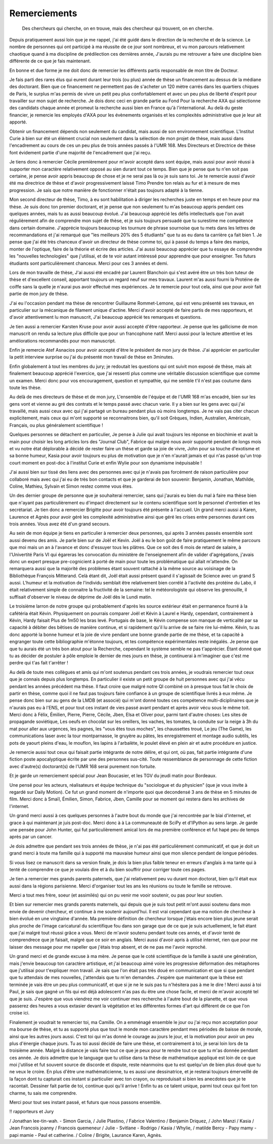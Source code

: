 Remerciements
=============


    Des chercheurs qui cherche, on en trouve, mais des chercheur qui trouvent, on en cherche.


Depuis pratiquement aussi loin que je me rappel, j'ai été guidé dans le
direction de la recherche et de la science. Le nombre de personnes qui ont
participé à ma réussite de ce jour sont nombreux, et vu mon parcours
relativement chaotique quand à ma discipline de prédilection ces dernières année, 
J'aurais pu me retrouver a faire une discipline bien différente de ce que je fais maintenant.

En bonne et due forme je me doit donc de remercier les différents partis
responsable de mon titre de Docteur. 

Je fais parti des rares élus qui eurent durant leur trois (ou plus) année de
thèse un financement au dessus de la médiane des doctorant. Bien que ce
financement ne permettent pas de s'acheter un 120 mètre carrés dans les
quartiers chiques de Paris, le surplus m'as permis de vivre un petit peu plus
confortablement et avec un peu plus de liberté d'esprit pour travailler sur mon
sujet de recherche. Je dois donc ceci en grande partie au Fond Pour la
recherche AXA qui sélectionne des candidats chaque année et promeut la
recherche aussi bien en France qu'à l'international. Au delà du geste
financier, je remercie les employés d'AXA pour les évènements organisés et les
complexités administrative que je leur ait apporté.

Obtenir un financement dépends non seulement du candidat, mais aussi de son
environnement scientifique. L'Institut Curie à bien sur été un élément crucial
non seulement dans la sélection de mon projet de thèse, mais aussi dans
l'encadrement au cours de ces un peu plus de trois années passés à l'UMR 168.
Mes Directeurs et Directrice de thèse font évidement partie d'une majorité de
l'encadrement que j'ai reçu. 

Je tiens donc à remercier Cécile premièrement pour m'avoir  accepté dans sont
équipe, mais aussi pour avoir réussi à supporter mon caractère relativement
opposé au sien durant tout ce temps. Bien que je pense que tu n'en soit pas
certaine, je pense avoir appris beaucoup de chose et je ne serai pas là ou je
suis sans toi. Je te remercie aussi d'avoir été ma directrice de thèse et
d'avoir progressivement laissé Timo Prendre ton relais au fur et à mesure de
mes progression. Je sais que notre manière de fonctionner n'était pas toujours
adapté à la tienne.

Mon second directeur de thèse, Timo, à eu sont habilitation à diriger les
recherches juste en temps et en heure pour ma thèse. Je suis donc ton premier
doctorant, et je pense que non seulement tu m'as beaucoup appris pendant ces
quelques années, mais tu as aussi beaucoup évolué. J'ai beaucoup apprécié les
défis intellectuels que l'on avait régulièrement afin de comprendre mon sujet
de thèse, et je suis toujours persuadé que tu surestime me compétence dans
certain domaine. J'apprécie toujours beaucoup les tournure de phrase sournoise
que tu mets dans les lettres de recommandations et j'ai remarqué que "les
meilleurs 20% des 5 étudiants" que tu as eu dans ta carrière ça fait bien 1.
Je pense que j'ai été très chanceux d'avoir un directeur de thèse comme toi,
qui à passé du temps a faire des manips, monter de l'optique, faire de la
théorie et écrire des articles. J'ai aussi beaucoup apprécier que tu essaye de
comprendre les "nouvelles technologies" que j'utilisai, et de te voir autant
intéressé pour apprendre que pour enseigner. Tes futurs étudiants sont
particulièrement chanceux. Merci pour ces 3 années et demi.

Lors de mon travaille de thèse, J'ai aussi été encadré par Laurent Blanchoin
qui s'est avéré être un très bon tuteur de thèse et d'excellent conseil,
apportant toujours un regard neuf sur mes travaux. Laurent m'as aussi fourni la
Protéine de coiffe sans la quelle je n'aurai pus avoir effectué mes
expériences. Je te remercie pour tout cela, ainsi que pour avoir fait partie de
mon jury de thèse.

J'ai eu l'occasion pendant ma thèse de rencontrer Guillaume Rommet-Lemone, qui
est venu présenté ses travaux, en particulier sur la mécanique de filament
unique d'actine.  Merci d'avoir accepté de faire partis de mes rapporteurs, et
d'avoir attentivement lu mon manuscrit, J'ai beaucoup apprécié tes remarques
et questions.

Je tien aussi a remercier Karsten Kruse pour avoir aussi accepté d'être
rapporteur.  Je pense que les gallicisme de mon manuscrit on rendu sa lecture
plus difficile que pour un francophone natif. Merci aussi pour la lecture attentive
et les améliorations recommandés pour mon manuscript.

Enfin je remercie Atef Asnacios pour avoir accepté d'être le président de mon
jury de thèse. J'ai apprécier en particulier la petit interview surprise ou
j'ai du présenté mon travail de thèse en 3minutes. 

Enfin globalement à tout les membres du jury; je redoutait les questions qui
ont suivit mon exposé de thèse, mais ait finalement beaucoup apprécié
l'exercice, que j'ai ressenti plus comme une véritable discussion scientifique
que comme un examen. Merci donc pour vos encouragement, question et sympathie, 
qui me semble t'il n'est pas coutume dans toute les thèse.


Au delà de mes directeurs de thèse et de mon jury, L'ensemble de l'équipe et de
l'UMR 168 m'as encadré, bien sur les gens vont et vienne au gré des contrats et
le temps passé avec chacun varie. Il y a bien sur les gens avec qui j'ai
travaillé, mais aussi ceux avec qui j'ai partagé un bureau pendant plus où
moins longtemps. Je ne vais pas citer chacun explicitement, mais ceux qui m'ont
supporté se reconnaitrons bien, qu'il soit Grèques, Indien, Australien,
Américain, Français, ou plus généralement scientifique !

Quelques personnes se détachent en particulier, Je pense à Julie qui avait
toujours les réponse en biochimie et avait la main pour choisir les long
articles lors des "Journal Club", Fabrice qui malgré nous avoir supporté
pendant de longs mois et vu notre état déplorable à décidé de rester faire un
thèse et garde sa joie de vivre, John pour sa touche d'exotisme et sa bonne
humeur, Kasia pour avoir toujours eu plus de motivation que je n'en n'aurait
jamais et qui n'as passé qu'un trop court moment en post-doc à l'institut Curie
et enfin Wylie pour son dynamisme inépuisable !

J'ai aussi bien sur tissé des liens avec des personnes avec qui je n'avais pas
forcément de raison particulière pour  collaboré mais avec qui j'ai eu de très
bon contacts et que je garderai de bon souvenir: Benjamin, Jonathan, Mathilde, Coline, 
Mathieu, Sylvain et Simon restez comme vous êtes.

Un des dernier groupe de personne que je souhaiterai remercier, sans qui
j'aurais eu bien du mal à faire ma thèse bien que n'ayant pas particulièrement
eu d'impact directement sur le contenu scientifique sont le personnel
d'entretien et les secrétariat. Je tien donc a remercier Brigitte pour avoir
toujours été présente à l'accueil. Un grand merci aussi à Karen, Laurence et
Agnès pour avoir géré les complexité administrative ainsi que géré les crises
entre personnes durant ces trois années. Vous avez été d'un grand secours.


Au sein de mon équipe je tiens en particulier à remercier deux personnes, qui
après 3 années passés ensemble sont aussi devenu des amis. Je parle bien sur de
Joël et Kevin.  Joël à eu le bon goût de faire pratiquement le même parcours
que moi mais un an à l'avance et donc d'essuyer tous les plâtres. Que ce soit
des 6 mois de retard de salaire, à l'Univertité Paris VI qui égareras les
convocation du ministère de l'enseignement afin de valider d'agrégations,
j'avais donc un expert presque pre-cognicient à porté de main pour toute les
problématique qui allait m'attendre. On remarquera aussi que la majorité des
problèmes étant souvent rattaché à la même source au voisinage de la
Bibliothèque François Mitterand. Celà étant dit, Joël était aussi présent quand
il s'agissait de Science avec un grand S aussi. L'humeur et la motivation de
l'individu semblait être relativement bien corrélé à l'activité des protéine du
Labo, il était relativement simple de connaitre la fructivité de la semaine:
tel le météorologiste qui observe les grenouille, il suffisait d'observer le
niveau de déprime de Joël dès le Lundi matin. 

Le troisième larron de notre groupe qui probablement d'après les source
extérieur était en permanence fourré à la cafétéria était Kévin.  Physiquement
on pourrais comparer Joël et Kévin à Laurel e Hardy, cependant, contrairement à
Kévin, Hardy faisait Plus de 1m50 les bras levé. Portugais de base, le Kévin
compense son manque de verticalité par sa capacité à débiter des bêtises de
manière continue, et si rapidement qu'il lu arrive de se faire rire lui-même.
Kévin, tu as donc apporté la bonne humeur et la joie de vivre pendant une bonne
grande partie de me thèse, et ta capacité à engranger toute cette bibliographie
m'étonne toujours, et tes compétence expérimentales reste inégalés. Je pense
que que tu aurais été un très bon atout pour la Recherche, cependant le système
semble ne pas t'apprécier. Étant donné que tu as décider de postuler à pôle
emploie le dernier de mes jours en thèse, je continuerai à m'imaginer que c'est
me perdre qui t'as fait t'arrêter !


Au delà de toute mes collègues et amis qui m'ont soutenus pendant ces trois
années, je voudrais remercier tout ceux que je connais depuis plus longtemps.
En particulier il existe un petit groupe de huit personnes avec qui j'ai vécu
pendant les années précédent ma thèse. Il faut croire que malgré notre QI
combiné on à presque tous fait le choix de partir en thèse, comme quoi il ne
faut pas toujours faire confiance à un groupe de scientifique livrés à eux
même. Je pense donc bien sur au gens de la LMDB (et associé) qui m'ont donné
toutes ces compétence multi-diciplinaires que je n'aurais pas eu à l'ENS, et
pour tout ces instant de vies passé avant pendant et après avoir vécu sous le
même toit. Merci donc à Félix, Émilien, Pierre, Pierre, Cécile, Jben, Elsa et
Oliver pour, parmi tant d'autre choses: Les sites de propagande soviétique, Les
oeufs en chocolat sur les oreillers, les vaches, les tomates, la conduite sur
la neige à 3h du mat pour aller aux urgences, les pagnes, les "vous êtes tous
moches", les chaussettes troué, Le jeu (The Game), les communications laser
avec la tour montparnasse, le gruyère au pâtes, les enregistrement et montage
audio subtils, les pots de yaourt pleins d'eau, le mouflon, les lapins à
l'arbalète, le poulet élevé en plein air et autre procédure en justice. 

Je remercie aussi tout ceux qui faisait partie intégrante de notre délire, et
qui ont, où pas, fait partie intégrante d'une fiction poste apocalyptique
écrite par une des personnes sus-cité. Toute ressemblance de personnage de
cette fiction avec d'autre(s) doctorant(s) de l'UMR 168 serai purement non
fortuite.

Et je garde un remerciement spécial pour Jean Boucasier, et les TGV du jeudi
matin pour Bordeaux.

Une pensé pour les acteurs, réalisateurs et équipe technique du "sociologue et
du physicien" (que je vous invite à regardé sur Daily Motion). Ce fut un grand 
moment de n'importe quoi que decondensé 3 ans de thèse en 5 minutes de film. 
Merci donc à Smaïl, Émilien, Simon, Fabrice, Jben, Camille pour se moment 
qui restera dans les archives de l'internet.


Un grand merci aussi à ces quelques personnes à l'autre bout du monde que j'ai
rencontrée par le biai d'internet, et grace à qui maintenant je juis post-doc.
Merci donc à à La communeauté de SciPy et d'IPython au sens large.  Je garde
une pensée pour John Hunter, qui fut particulièrement amical lors de ma
première conférence et fut hapé peu de temps après par un cancer. 


Je dois admettre que pendant ses trois années de thèse, je n'ai pas été
particulièrement communicatif, et que je doit un grand merci à toute ma famille
qui à supporté ma mauvaise humeur ainsi que mon silence pendant de longue
périodes. 

Si vous lisez ce manuscrit dans sa version finale, je dois la bien plus faible
teneur en erreurs d'anglais à ma tante qui à tenté de comprendre ce que je
voulais dire et à du bien souffrir pour corriger toute ces pages. 

Je tien a remercier mes grands parents paternels, que j'ai relativement peu vu
durant mon doctorat, bien qu'il était eux aussi dans la régions parisienne.
Merci d'organiser tout les ans les réunions ou toute le famille se retrouve.

Merci a tout mes frère, soeur (et assimilés) qui on pu venir me vooir soutenir,
ou pas pour leur soutien.


Et bien sur remercier mes grands parents maternels, qui depuis que je suis tout
petit m'ont aussi soutenu dans mon envie de devenir chercheur, et continue à me
soutenir aujourd'hui. Il est vrai cependant que ma notion de chercheur à bien
évolué en une vingtaine d'année. Ma première définition de chercheur lorsque
j'étais encore bien plus jeune serait plus proche de l'image caricatural du
scientifique fou dans son garage que de ce que je suis actuellement, le fait
étant que j'ai malgré tout réussi grâce a vous.  Merci de m'avoir soutenu
pendant toute ces annés, et d'avoir tenté de comprendrece que je faisait,
malgré que ce soir en anglais. Merci aussi d'avoir apris à utilisé internet,
rien que pour me laisser des message pour me rapeller que j'étais trop absent, 
et de ne pas me l'avoir reproché.


Un grand merci et de grande excuse à ma mère. Je pense que le coté scientifique
de la famille à sauté une génération, mais j'envie beaucoup ton caractère
artistique, et j'ai beaucoup aimé voire les progressive déformation des
métaphores que j'utilisai pour t'expliquer mon travail. Je sais que l'on était
pas très doué en communication et que si que pendant que tu attendais de mes
nouvelles, j'attendais que tu m'en demandes. J'espère que maintenant que la
thèse est terminée je vais être un peu plus communicatif, et que si je ne le
suis pas tu n'hésitera pas à me le dire ! Merci aussi à toi Paul, je sais que
gagné un fils qui est déjà adolescent n'as pas du être une chose facile, et
merci de m'avoir accepté tel que je suis. J'espère que vous viendrez me voir
continuer mes recherche à l'autre bout de la planette, et que vous passerez des
heures a vous extasier devant la végétation et les différentes formes d'art qui
diffèrent de ce que l'on croise ici. 


Finalement je voudrait te remercier toi, ma Camille. On a emménagé ensemble le
jour ou j'ai reçu mon acceptation pour ma bourse de thèse, et tu as supporté
plus que tout le monde mon caractère pendant mes périodes de baisse de morale,
ainsi que les autres jours aussi. C'est toi qui m'as donné le courage au jours
le jour, et la motivation pour avoir un peu plus d'énergie chaque jours.  Tu as
toi aussi décidé de faire une thèse, et contrairement à toi, je serai loin lors
de ta troisième année. Malgré la distance je vais faire tout ce que je peux
pour te rendre tout ce que tu m'as donnée pendant ces année. Je dois admettre
que le language que tu utilise dans ta thèse de mathématique appliqué est loin
de ce que moi j'utilise et fut souvent source de discorde et dispute, reste
néanmoins que tu est quelqu'un de bien plus doué que tu ne veux le croire.  En
plus d'être une mathématicienne, tu es aussi une dessinatrice, et je resterai
toujours émerveillé de la façon dont tu capturait ces instant si particulier
avec ton crayon, ou reproduisait si bien les anecdotes que je te racontait.
Dessiner fait partie de toi, continue quoi qu'il arrive !  Enfin tu as ce
talent unique, parmi tout ceux qui font ton charme, tu sais me comprendre.

Merci pour tout ses instant passé, et futurs que nous passons ensemble. 


!! rapporteurs et Jury


/ Jonathan lee-tin-wah.
- Simon Garcia, 
/ Julie Plastino, 
/ Fabrice Valentino
/ Benjamin Driquez, 
/ John Manzi
/ Kasia
/ Jean Francois joanny
/ Francois quemeneur
/ Julie 
- Svitlane
- Rodrigo 
/ Kasia
/ Whylie,
/ matilde Bercy
- Papy mamy
- papi mamie
- Paul et catherine.
/ Coline
/ Brigite, Laurance Karen, Agnès.
